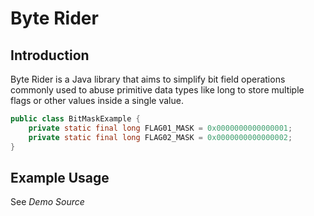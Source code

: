 * Byte Rider

** Introduction

Byte Rider is a Java library that aims to simplify bit field operations commonly
used to abuse primitive data types like long to store multiple flags or other
values inside a single value.

#+NAME: example
#+BEGIN_SRC java
public class BitMaskExample {
    private static final long FLAG01_MASK = 0x0000000000000001;
    private static final long FLAG02_MASK = 0x0000000000000002;
}
#+END_SRC

** Example Usage

See [[src/test/java/org/kulturguerilla/byterider/ByteRiderDemo.java][Demo Source]]

